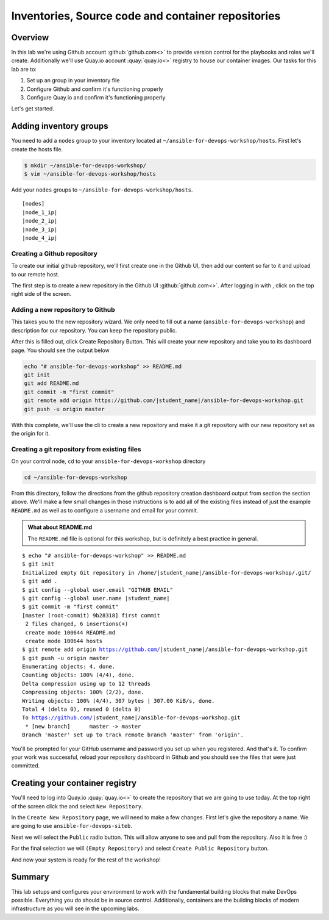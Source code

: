 .. sectionauthor:: Chris Reynolds <creynold@redhat.com>
.. _docs admin: creynold@redhat.com

==========================================
Inventories, Source code and container repositories
==========================================

Overview
---------

In this lab we're using Github account :github:`github.com<>` to provide version control for the playbooks and roles we'll create. Additionally we'll use Quay.io account :quay:`quay.io<>` registry to house our container images. Our tasks for this lab are to:

1. Set up an group in your inventory file
2. Configure Github and confirm it's functioning properly
3. Configure Quay.io and confirm it's functioning properly


Let's get started.

Adding inventory groups
------------------------

You need to add a ``nodes`` group to your inventory located at ``~/ansible-for-devops-workshop/hosts``. First let's create the hosts file.

.. code-block:: bash

  $ mkdir ~/ansible-for-devops-workshop/
  $ vim ~/ansible-for-devops-workshop/hosts

Add your ``nodes`` groups to ``~/ansible-for-devops-workshop/hosts``.

.. parsed-literal::

  [nodes]
  |node_1_ip|
  |node_2_ip|
  |node_3_ip|
  |node_4_ip|


Creating a Github repository
```````````````````````````

To create our initial github repository, we'll first create one in the Github UI, then add our content so far to it and upload to our remote host.

The first step is to create a new repository in the Github UI :github:`github.com<>`. After logging in with , click |plus sign| on the top right side of the screen.

Adding a new repository to Github
````````````````````````````````

This takes you to the new repository wizard. We only need to fill out a name (``ansible-for-devops-workshop``) and description for our repository.  You can keep the repository public.

After this is filled out, click Create Repository Button. This will create your new repository and take you to its dashboard page.  You should see the output below

.. code-block:: bash

  echo "# ansible-for-devops-workshop" >> README.md
  git init
  git add README.md
  git commit -m "first commit"
  git remote add origin https://github.com/|student_name|/ansible-for-devops-workshop.git
  git push -u origin master

With this complete, we'll use the cli to create a new repository and make it a git repository with our new repository set as the origin for it.

Creating a git repository from existing files
``````````````````````````````````````````````

On your control node, ``cd`` to your ``ansible-for-devops-workshop`` directory

.. code-block:: bash

  cd ~/ansible-for-devops-workshop

From this directory, follow the directions from the github repository creation dashboard output from section the section above. We'll make a few small changes in those instructions is to add all of the existing files instead of just the example ``README.md`` as well as to configure a username and email for your commit.

.. admonition:: What about README.md

  The ``README.md`` file is optional for this workshop, but is definitely a best practice in general. 

.. parsed-literal::
  $ echo "# ansible-for-devops-workshop" >> README.md
  $ git init
  Initialized empty Git repository in /home/|student_name|/ansible-for-devops-workshop/.git/
  $ git add .
  $ git config --global user.email "GITHUB EMAIL"
  $ git config --global user.name |student_name|
  $ git commit -m "first commit"
  [master (root-commit) 9b28318] first commit
   2 files changed, 6 insertions(+)
   create mode 100644 README.md
   create mode 100644 hosts
  $ git remote add origin https://github.com/|student_name|/ansible-for-devops-workshop.git
  $ git push -u origin master
  Enumerating objects: 4, done.
  Counting objects: 100% (4/4), done.
  Delta compression using up to 12 threads
  Compressing objects: 100% (2/2), done.
  Writing objects: 100% (4/4), 307 bytes | 307.00 KiB/s, done.
  Total 4 (delta 0), reused 0 (delta 0)
  To https://github.com/|student_name|/ansible-for-devops-workshop.git
   * [new branch]      master -> master
  Branch 'master' set up to track remote branch 'master' from 'origin'.

You'll be prompted for your GitHub username and password you set up when you registered. And that's it.  To confirm your work was successful, reload your repository dashboard in Github and you should see the files that were just committed.


Creating your container registry
--------------------------------

You'll need to log into Quay.io :quay:`quay.io<>` to create the repository that we are going to use today.  At the top right of the screen click the |plus sign| and select ``New Repository``.

In the ``Create New Repository`` page, we will need to make a few changes.  First let's give the repository a name. We are going to use ``ansible-for-devops-siteb``.

Next we will select the ``Public`` radio button.  This will allow anyone to see and pull from the repository.  Also it is free :)

For the final selection we will ``(Empty Repository)`` and select ``Create Public Repository`` button.

And now your system is ready for the rest of the workshop!

Summary
--------

This lab setups and configures your environment to work with the fundamental building blocks that make DevOps possible. Everything you do should be in source control. Additionally, containers are the building blocks of modern infrastructure as you will see in the upcoming labs.

.. |plus sign| image:: _static/images/gogs_plus.png
.. |save button| image:: _static/images/gogs_save.png

